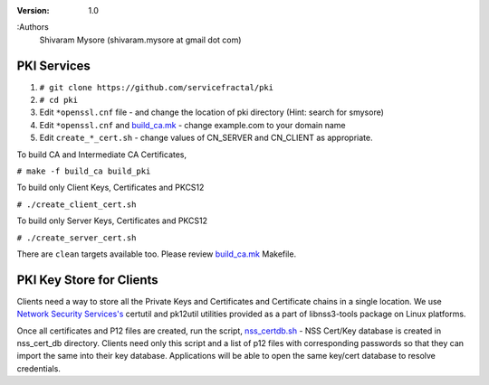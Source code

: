 :version: 1.0
:Authors
  Shivaram Mysore (shivaram.mysore at gmail dot com)

.. meta::
   :keywords: PKI, PKCS12, Openflow, OVS, Switch, Certificates, gNMI


============
PKI Services
============

#. ``# git clone https://github.com/servicefractal/pki``
#. ``# cd pki``
#. Edit ``*openssl.cnf`` file - and change the location of pki directory (Hint: search for smysore)
#. Edit ``*openssl.cnf`` and `build_ca.mk <build_ca.mk>`_ - change example.com to your domain name
#. Edit ``create_*_cert.sh`` - change values of CN_SERVER and CN_CLIENT as appropriate.

To build CA and Intermediate CA Certificates,

``# make -f build_ca build_pki``

To build only Client Keys, Certificates and PKCS12

``# ./create_client_cert.sh``

To build only Server Keys, Certificates and PKCS12

``# ./create_server_cert.sh``

There are ``clean`` targets available too.  Please review `build_ca.mk
<build_ca.mk>`_ Makefile.

=========================
PKI Key Store for Clients
=========================

Clients need a way to store all the Private Keys and Certificates and
Certificate chains in a single location.  We use `Network Security Services's
<https://developer.mozilla.org/en-US/docs/Mozilla/Projects/NSS>`_ certutil and
pk12util utilities provided as a part of libnss3-tools package on Linux platforms.

Once all certificates and P12 files are created, run the script, `nss_certdb.sh
<nss_certdb.sh>`_ - NSS Cert/Key database is created in nss_cert_db directory.
Clients need only this script and a list of p12 files with corresponding
passwords so that they can import the same into their key database.
Applications will be able to open the same key/cert database to resolve
credentials.
